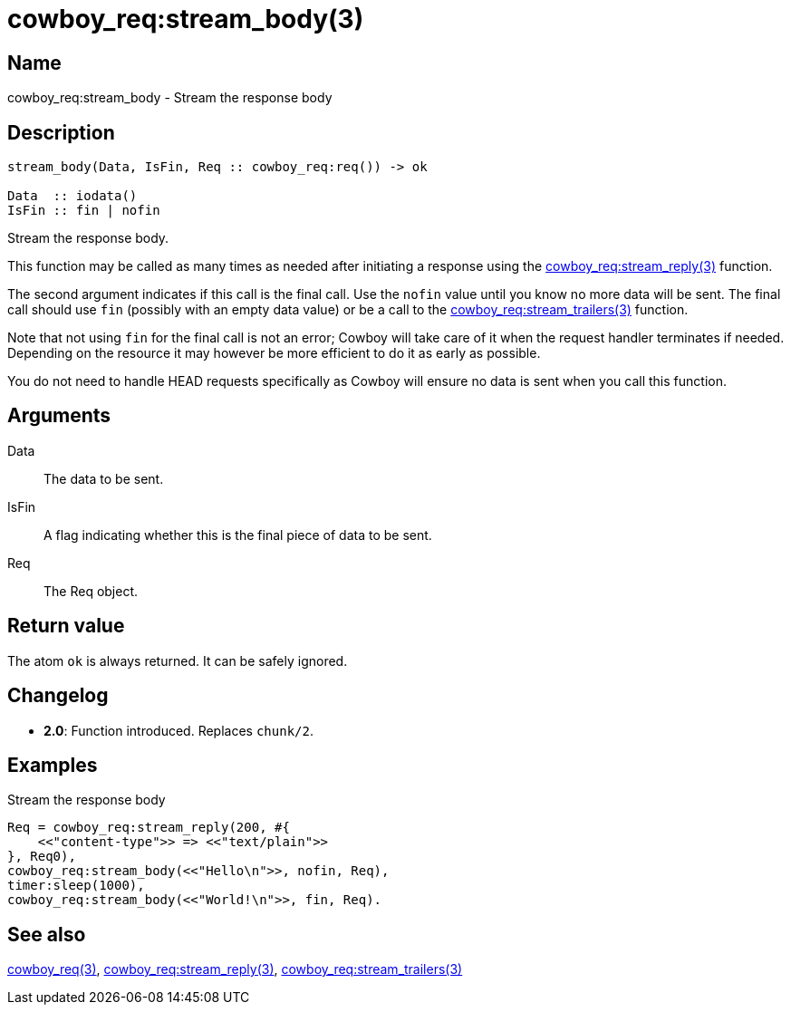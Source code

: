 = cowboy_req:stream_body(3)

== Name

cowboy_req:stream_body - Stream the response body

== Description

[source,erlang]
----
stream_body(Data, IsFin, Req :: cowboy_req:req()) -> ok

Data  :: iodata()
IsFin :: fin | nofin
----

Stream the response body.

This function may be called as many times as needed after
initiating a response using the
link:man:cowboy_req:stream_reply(3)[cowboy_req:stream_reply(3)]
function.

The second argument indicates if this call is the final
call. Use the `nofin` value until you know no more data
will be sent. The final call should use `fin` (possibly
with an empty data value) or be a call to the
link:man:cowboy_req:stream_trailers(3)[cowboy_req:stream_trailers(3)]
function.

Note that not using `fin` for the final call is not an
error; Cowboy will take care of it when the request
handler terminates if needed. Depending on the resource
it may however be more efficient to do it as early as
possible.

You do not need to handle HEAD requests specifically as
Cowboy will ensure no data is sent when you call this function.

== Arguments

Data::

The data to be sent.

IsFin::

A flag indicating whether this is the final piece of data
to be sent.

Req::

The Req object.

== Return value

The atom `ok` is always returned. It can be safely ignored.

== Changelog

* *2.0*: Function introduced. Replaces `chunk/2`.

== Examples

.Stream the response body
[source,erlang]
----
Req = cowboy_req:stream_reply(200, #{
    <<"content-type">> => <<"text/plain">>
}, Req0),
cowboy_req:stream_body(<<"Hello\n">>, nofin, Req),
timer:sleep(1000),
cowboy_req:stream_body(<<"World!\n">>, fin, Req).
----

== See also

link:man:cowboy_req(3)[cowboy_req(3)],
link:man:cowboy_req:stream_reply(3)[cowboy_req:stream_reply(3)],
link:man:cowboy_req:stream_trailers(3)[cowboy_req:stream_trailers(3)]
